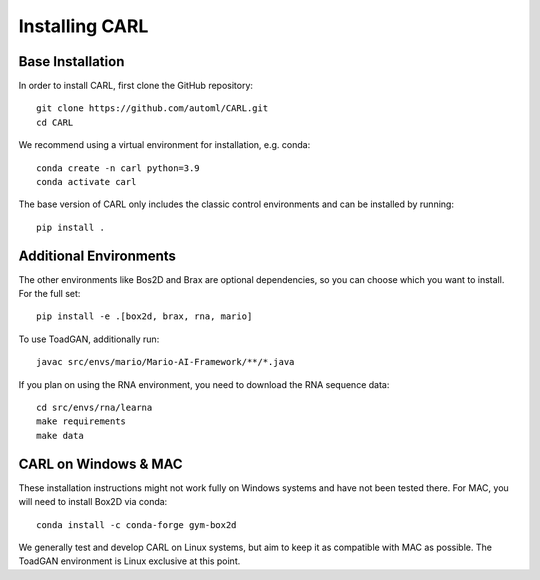 Installing CARL
===============

Base Installation
-----------------
In order to install CARL, first clone the GitHub repository:
::
    git clone https://github.com/automl/CARL.git
    cd CARL

We recommend using a virtual environment for installation, e.g. conda:
::
    conda create -n carl python=3.9
    conda activate carl

The base version of CARL only includes the classic control environments 
and can be installed by running:
::
    pip install .

Additional Environments
-----------------------
The other environments like Bos2D and Brax are optional dependencies, so you can choose which you want
to install. For the full set:
::
    pip install -e .[box2d, brax, rna, mario]

To use ToadGAN, additionally run:
::
    javac src/envs/mario/Mario-AI-Framework/**/*.java

If you plan on using the RNA environment, you need to download the RNA sequence data:
::
    cd src/envs/rna/learna
    make requirements
    make data
   

CARL on Windows & MAC
---------------------
These installation instructions might not work fully on Windows systems and have not
been tested there. For MAC, you will need to install Box2D via conda:
::
    conda install -c conda-forge gym-box2d

We generally test and develop CARL on Linux systems, but aim to keep it as compatible
with MAC as possible. The ToadGAN environment is Linux exclusive at this
point. 